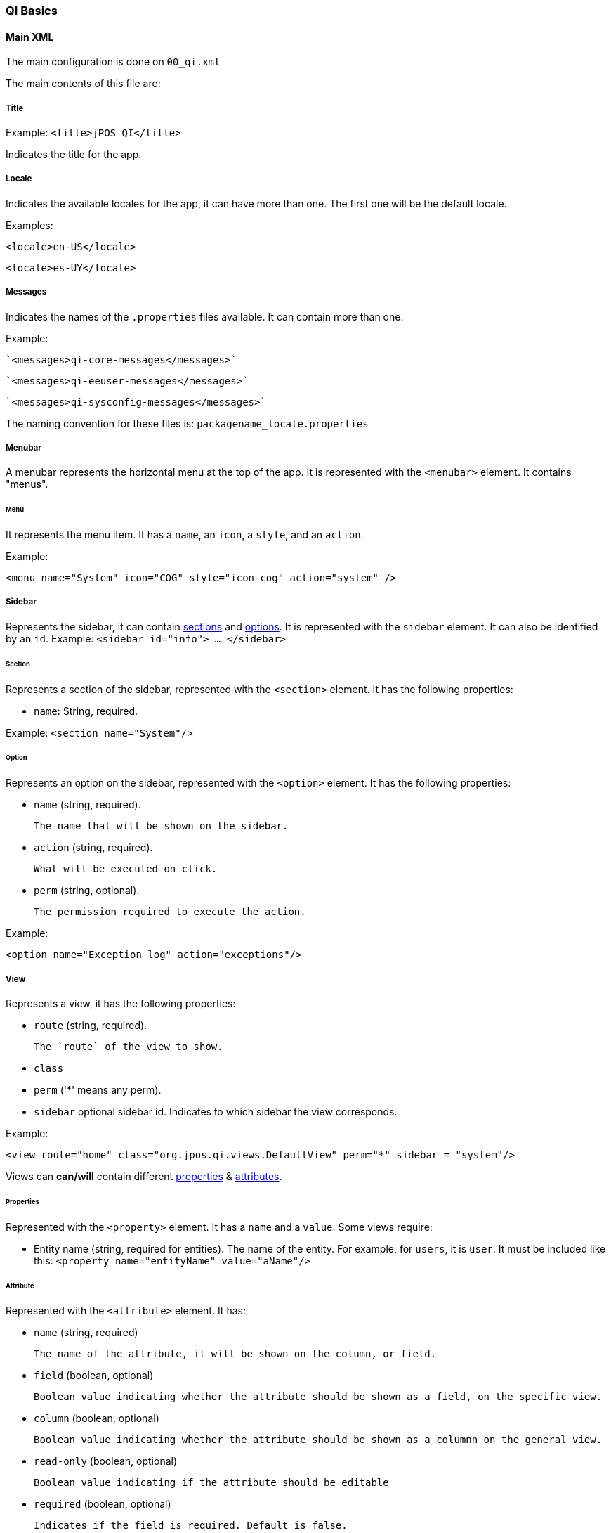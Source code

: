 === QI Basics 

==== Main XML 

The main configuration is done on `00_qi.xml` 

The main contents of this file are: 

===== Title 

Example:
`<title>jPOS QI</title>` 

Indicates the title for the app.  

===== Locale 

Indicates the available locales for the app, it can have more than one. 
The first one will be the default locale. 

Examples:

`<locale>en-US</locale>`

`<locale>es-UY</locale>`

===== Messages
Indicates the names of the `.properties` files available. It can contain more than one.

Example: 
 
 `<messages>qi-core-messages</messages>`

 `<messages>qi-eeuser-messages</messages>`
 
 `<messages>qi-sysconfig-messages</messages>`

The naming convention for these files is: `packagename_locale.properties` 

===== Menubar

A menubar represents the horizontal menu at the top of the app. 
It is represented with the `<menubar>` element.  
It contains "menus". 

====== Menu 
It represents the menu item.
It has a `name`, an `icon`, a `style`, and an `action`. 

Example:

`<menu name="System" icon="COG" style="icon-cog" action="system" />`

===== Sidebar 

Represents the sidebar, it can contain <<Section,sections>> and <<Option,options>>. 
It is represented with the `sidebar` element. 
It can also be identified by an `id`. Example: `<sidebar id="info"> ... </sidebar>`  

====== Section 

Represents a section of the sidebar, represented with the `<section>` element. It has the following properties:

* `name`: String, required. 

Example: `<section name="System"/>`

====== Option 

Represents an option on the sidebar, represented with the `<option>` element. It has the following properties: 

* `name` (string, required). 

	The name that will be shown on the sidebar.
 
* `action` (string, required). 
	
	What will be executed on click. 

* `perm` (string, optional). 
	
	The permission required to execute the action.  

Example: 

`<option name="Exception log" action="exceptions"/>`



===== View 

Represents a view, it has the following properties: 

* `route` (string, required). 
	
	The `route` of the view to show. 
	
* `class` 
* `perm` ('*' means any perm).
* `sidebar` optional sidebar id. Indicates to which sidebar the view corresponds.

Example: 

`<view route="home" class="org.jpos.qi.views.DefaultView" perm="*" sidebar = "system"/>`

Views can **can/will** contain different <<Properties,properties>> & <<Attribute,attributes>>. 

====== Properties 

Represented with the `<property>` element. It has a `name` and a `value`.
Some views require:    

* Entity name (string, required for entities). The name of the entity. For example, for `users`, it is `user`.  It must be included like this: `<property name="entityName" value="aName"/>`

====== Attribute 

Represented with the `<attribute>` element. 
It has: 

* `name` (string, required)
	
	The name of the attribute, it will be shown on the column, or field.  

* `field` (boolean, optional)

	Boolean value indicating whether the attribute should be shown as a field, on the specific view. 

* `column` (boolean, optional)

	Boolean value indicating whether the attribute should be shown as a columnn on the general view.

* `read-only` (boolean, optional)

	Boolean value indicating if the attribute should be editable

* `required` (boolean, optional)

	Indicates if the field is required. Default is false. 

* `regex` (string, optional)

	A string indicating the regex used for validating the field. 

* `length` (numeric,optional) 

	A number, indicating the max length for the field value. 

* `expand-ratio` (numeric,optional)

	A number, indicating if the field's expandRatio to be used. (Check https://vaadin.com/docs/-/part/framework/layout/layout-settings.html#layout.settings.size.expanding(Vaadin docs) for more info).

* `perm` (string, optional)

	The permission needed to access the field. 

	

Example: 


====== Different classes of views  - TabView

If the view has a class of type `TabView`. It can contain views within the `<view>` elements. This views accept an additional property: 

* `caption` Indicates the caption for the tab. 


==== QI Permissions

* _sysadmin_ : Needed to access `/roles`, `/permissions` and roles field in `/users`.
* _login_ : Needed to login to **QI** and access `/about`, `/memory`, `/log`.
* _sysconfig_ : Needed to access `/sysconfig`.
* _users.write_: Needed to access `/users`.
* _accounting_: Needed to access `/accounts` and `/transactions`.

